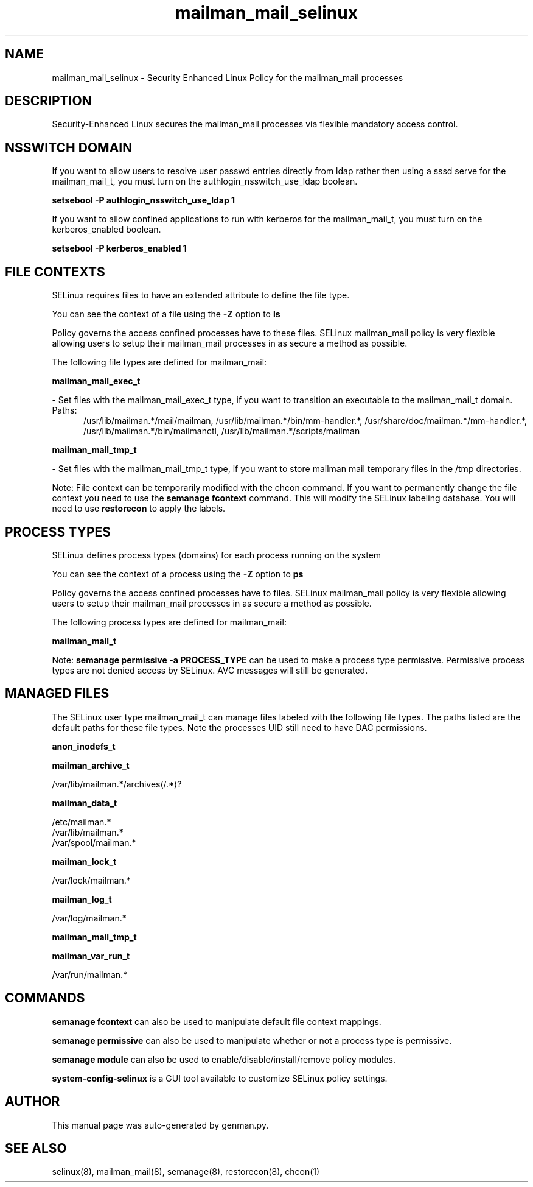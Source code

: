 .TH  "mailman_mail_selinux"  "8"  "mailman_mail" "dwalsh@redhat.com" "mailman_mail SELinux Policy documentation"
.SH "NAME"
mailman_mail_selinux \- Security Enhanced Linux Policy for the mailman_mail processes
.SH "DESCRIPTION"

Security-Enhanced Linux secures the mailman_mail processes via flexible mandatory access
control.  

.SH NSSWITCH DOMAIN

.PP
If you want to allow users to resolve user passwd entries directly from ldap rather then using a sssd serve for the mailman_mail_t, you must turn on the authlogin_nsswitch_use_ldap boolean.

.EX
.B setsebool -P authlogin_nsswitch_use_ldap 1
.EE

.PP
If you want to allow confined applications to run with kerberos for the mailman_mail_t, you must turn on the kerberos_enabled boolean.

.EX
.B setsebool -P kerberos_enabled 1
.EE

.SH FILE CONTEXTS
SELinux requires files to have an extended attribute to define the file type. 
.PP
You can see the context of a file using the \fB\-Z\fP option to \fBls\bP
.PP
Policy governs the access confined processes have to these files. 
SELinux mailman_mail policy is very flexible allowing users to setup their mailman_mail processes in as secure a method as possible.
.PP 
The following file types are defined for mailman_mail:


.EX
.PP
.B mailman_mail_exec_t 
.EE

- Set files with the mailman_mail_exec_t type, if you want to transition an executable to the mailman_mail_t domain.

.br
.TP 5
Paths: 
/usr/lib/mailman.*/mail/mailman, /usr/lib/mailman.*/bin/mm-handler.*, /usr/share/doc/mailman.*/mm-handler.*, /usr/lib/mailman.*/bin/mailmanctl, /usr/lib/mailman.*/scripts/mailman

.EX
.PP
.B mailman_mail_tmp_t 
.EE

- Set files with the mailman_mail_tmp_t type, if you want to store mailman mail temporary files in the /tmp directories.


.PP
Note: File context can be temporarily modified with the chcon command.  If you want to permanently change the file context you need to use the 
.B semanage fcontext 
command.  This will modify the SELinux labeling database.  You will need to use
.B restorecon
to apply the labels.

.SH PROCESS TYPES
SELinux defines process types (domains) for each process running on the system
.PP
You can see the context of a process using the \fB\-Z\fP option to \fBps\bP
.PP
Policy governs the access confined processes have to files. 
SELinux mailman_mail policy is very flexible allowing users to setup their mailman_mail processes in as secure a method as possible.
.PP 
The following process types are defined for mailman_mail:

.EX
.B mailman_mail_t 
.EE
.PP
Note: 
.B semanage permissive -a PROCESS_TYPE 
can be used to make a process type permissive. Permissive process types are not denied access by SELinux. AVC messages will still be generated.

.SH "MANAGED FILES"

The SELinux user type mailman_mail_t can manage files labeled with the following file types.  The paths listed are the default paths for these file types.  Note the processes UID still need to have DAC permissions.

.br
.B anon_inodefs_t


.br
.B mailman_archive_t

	/var/lib/mailman.*/archives(/.*)?
.br

.br
.B mailman_data_t

	/etc/mailman.*
.br
	/var/lib/mailman.*
.br
	/var/spool/mailman.*
.br

.br
.B mailman_lock_t

	/var/lock/mailman.*
.br

.br
.B mailman_log_t

	/var/log/mailman.*
.br

.br
.B mailman_mail_tmp_t


.br
.B mailman_var_run_t

	/var/run/mailman.*
.br

.SH "COMMANDS"
.B semanage fcontext
can also be used to manipulate default file context mappings.
.PP
.B semanage permissive
can also be used to manipulate whether or not a process type is permissive.
.PP
.B semanage module
can also be used to enable/disable/install/remove policy modules.

.PP
.B system-config-selinux 
is a GUI tool available to customize SELinux policy settings.

.SH AUTHOR	
This manual page was auto-generated by genman.py.

.SH "SEE ALSO"
selinux(8), mailman_mail(8), semanage(8), restorecon(8), chcon(1)
